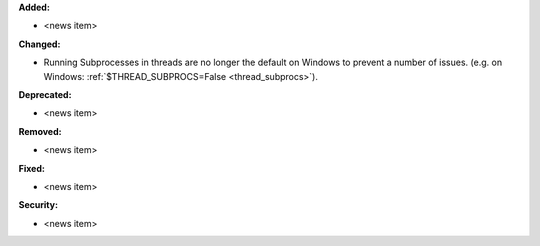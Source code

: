 **Added:**

* <news item>

**Changed:**

* Running Subprocesses in threads are no longer the default on Windows to prevent a
  number of issues. (e.g. on Windows: :ref:`$THREAD_SUBPROCS=False <thread_subprocs>`). 

**Deprecated:**

* <news item>

**Removed:**

* <news item>

**Fixed:**

* <news item>

**Security:**

* <news item>
